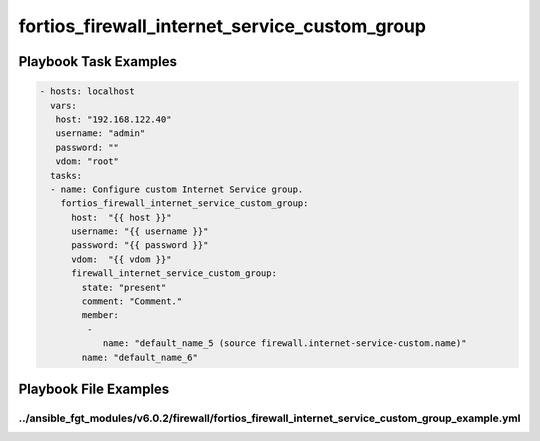 ==============================================
fortios_firewall_internet_service_custom_group
==============================================


Playbook Task Examples
----------------------

.. code-block:: yaml

    - hosts: localhost
      vars:
       host: "192.168.122.40"
       username: "admin"
       password: ""
       vdom: "root"
      tasks:
      - name: Configure custom Internet Service group.
        fortios_firewall_internet_service_custom_group:
          host:  "{{ host }}"
          username: "{{ username }}"
          password: "{{ password }}"
          vdom:  "{{ vdom }}"
          firewall_internet_service_custom_group:
            state: "present"
            comment: "Comment."
            member:
             -
                name: "default_name_5 (source firewall.internet-service-custom.name)"
            name: "default_name_6"



Playbook File Examples
----------------------


../ansible_fgt_modules/v6.0.2/firewall/fortios_firewall_internet_service_custom_group_example.yml
+++++++++++++++++++++++++++++++++++++++++++++++++++++++++++++++++++++++++++++++++++++++++++++++++

.. code-block:: yaml
            - hosts: localhost
      vars:
       host: "192.168.122.40"
       username: "admin"
       password: ""
       vdom: "root"
      tasks:
      - name: Configure custom Internet Service group.
        fortios_firewall_internet_service_custom_group:
          host:  "{{ host }}"
          username: "{{ username }}"
          password: "{{ password }}"
          vdom:  "{{ vdom }}"
          firewall_internet_service_custom_group:
            state: "present"
            comment: "Comment."
            member:
             -
                name: "default_name_5 (source firewall.internet-service-custom.name)"
            name: "default_name_6"




